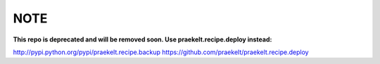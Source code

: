 NOTE
====
**This repo is deprecated and will be removed soon. Use praekelt.recipe.deploy instead:**

http://pypi.python.org/pypi/praekelt.recipe.backup
https://github.com/praekelt/praekelt.recipe.deploy

